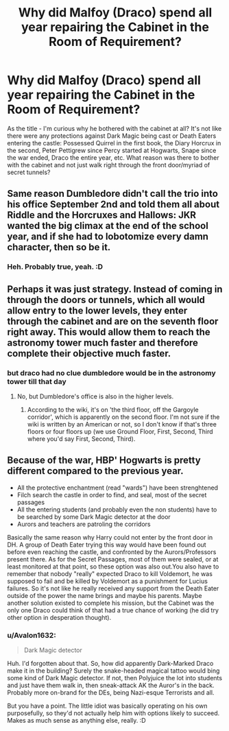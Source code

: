 #+TITLE: Why did Malfoy (Draco) spend all year repairing the Cabinet in the Room of Requirement?

* Why did Malfoy (Draco) spend all year repairing the Cabinet in the Room of Requirement?
:PROPERTIES:
:Author: Avalon1632
:Score: 2
:DateUnix: 1585400662.0
:DateShort: 2020-Mar-28
:FlairText: Discussion
:END:
As the title - I'm curious why he bothered with the cabinet at all? It's not like there were any protections against Dark Magic being cast or Death Eaters entering the castle: Possessed Quirrel in the first book, the Diary Horcrux in the second, Peter Pettigrew since Percy started at Hogwarts, Snape since the war ended, Draco the entire year, etc. What reason was there to bother with the cabinet and not just walk right through the front door/myriad of secret tunnels?


** Same reason Dumbledore didn't call the trio into his office September 2nd and told them all about Riddle and the Horcruxes and Hallows: JKR wanted the big climax at the end of the school year, and if she had to lobotomize every damn character, then so be it.
:PROPERTIES:
:Author: Starfox5
:Score: 8
:DateUnix: 1585415843.0
:DateShort: 2020-Mar-28
:END:

*** Heh. Probably true, yeah. :D
:PROPERTIES:
:Author: Avalon1632
:Score: 1
:DateUnix: 1585562780.0
:DateShort: 2020-Mar-30
:END:


** Perhaps it was just strategy. Instead of coming in through the doors or tunnels, which all would allow entry to the lower levels, they enter through the cabinet and are on the seventh floor right away. This would allow them to reach the astronomy tower much faster and therefore complete their objective much faster.
:PROPERTIES:
:Author: Torialum
:Score: 5
:DateUnix: 1585412087.0
:DateShort: 2020-Mar-28
:END:

*** but draco had no clue dumbledore would be in the astronomy tower till that day
:PROPERTIES:
:Author: CommanderL3
:Score: 2
:DateUnix: 1585452266.0
:DateShort: 2020-Mar-29
:END:

**** No, but Dumbledore's office is also in the higher levels.
:PROPERTIES:
:Author: Torialum
:Score: 1
:DateUnix: 1585492769.0
:DateShort: 2020-Mar-29
:END:

***** According to the wiki, it's on 'the third floor, off the Gargoyle corridor', which is apparently on the second floor. I'm not sure if the wiki is written by an American or not, so I don't know if that's three floors or four floors up (we use Ground Floor, First, Second, Third where you'd say First, Second, Third).
:PROPERTIES:
:Author: Avalon1632
:Score: 1
:DateUnix: 1585562985.0
:DateShort: 2020-Mar-30
:END:


** Because of the war, HBP' Hogwarts is pretty different compared to the previous year.

- All the protective enchantment (read "wards") have been strenghtened
- Filch search the castle in order to find, and seal, most of the secret passages
- All the entering students (and probably even the non students) have to be searched by some Dark Magic detector at the door
- Aurors and teachers are patroling the corridors

Basically the same reason why Harry could not enter by the front door in DH. A group of Death Eater trying this way would have been found out before even reaching the castle, and confronted by the Aurors/Professors present there. As for the Secret Passages, most of them were sealed, or at least monitored at that point, so these option was also out.You also have to remember that nobody "really" expected Draco to kill Voldemort, he was supposed to fail and be killed by Voldemort as a punishment for Lucius failures. So it's not like he really received any support from the Death Eater outside of the power the name brings and maybe his parents. Maybe another solution existed to complete his mission, but the Cabinet was the only one Draco could think of that had a true chance of working (he did try other option in desperation thought).
:PROPERTIES:
:Author: PlusMortgage
:Score: 6
:DateUnix: 1585420110.0
:DateShort: 2020-Mar-28
:END:

*** u/Avalon1632:
#+begin_quote
  Dark Magic detector
#+end_quote

Huh. I'd forgotten about that. So, how did apparently Dark-Marked Draco make it in the building? Surely the snake-headed magical tattoo would bing some kind of Dark Magic detector. If not, then Polyjuice the lot into students and just have them walk in, then sneak-attack AK the Auror's in the back. Probably more on-brand for the DEs, being Nazi-esque Terrorists and all.

But you have a point. The little idiot was basically operating on his own purposefully, so they'd not actually help him with options likely to succeed. Makes as much sense as anything else, really. :D
:PROPERTIES:
:Author: Avalon1632
:Score: 1
:DateUnix: 1585563212.0
:DateShort: 2020-Mar-30
:END:
